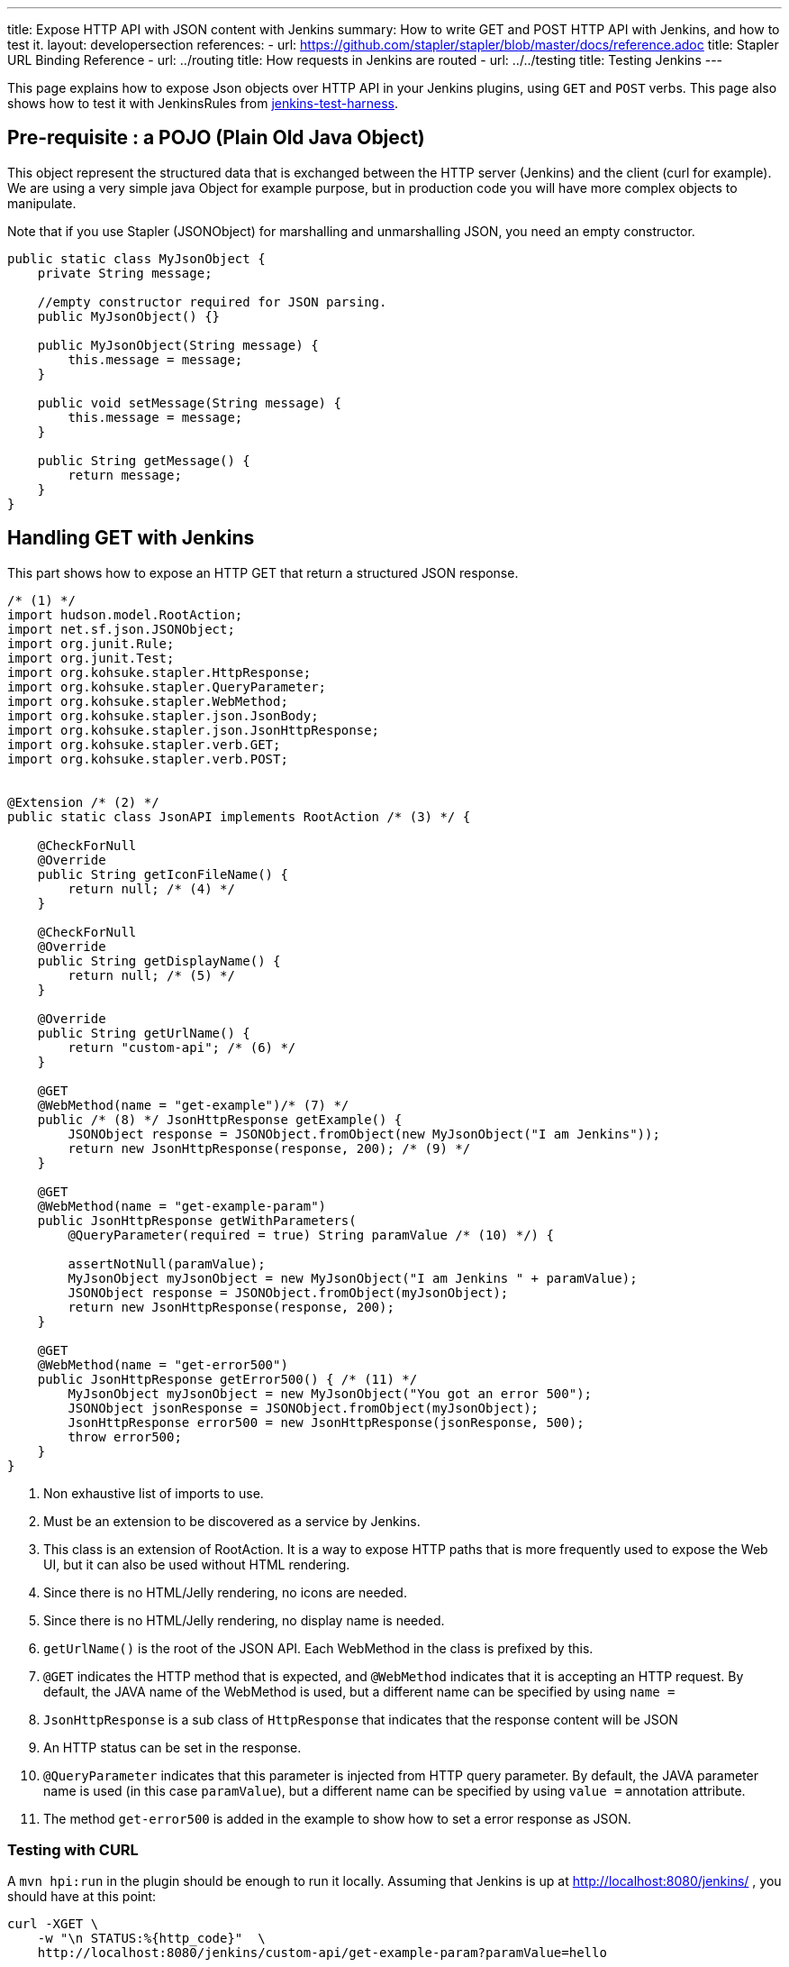 ---
title: Expose HTTP API with JSON content with Jenkins
summary: How to write GET and POST HTTP API with Jenkins, and how to test it.
layout: developersection
references:
- url: https://github.com/stapler/stapler/blob/master/docs/reference.adoc
  title: Stapler URL Binding Reference
- url: ../routing
  title: How requests in Jenkins are routed
- url: ../../testing
  title: Testing Jenkins
---

This page explains how to expose Json objects over HTTP API in your Jenkins plugins, using `GET` and `POST` verbs.
This page also shows how to test it with JenkinsRules from link:https://github.com/jenkinsci/jenkins-test-harness[jenkins-test-harness].

== Pre-requisite : a POJO (Plain Old Java Object)

This object represent the structured data that is exchanged between the HTTP server (Jenkins) and the client (curl for example).
We are using a very simple java Object for example purpose, but in production code you will have more complex objects to manipulate. 

Note that if you use Stapler (JSONObject) for marshalling and unmarshalling JSON, you need an empty constructor.

[source,java]
----
public static class MyJsonObject {
    private String message;

    //empty constructor required for JSON parsing.
    public MyJsonObject() {}

    public MyJsonObject(String message) {
        this.message = message;
    }

    public void setMessage(String message) {
        this.message = message;
    }

    public String getMessage() {
        return message;
    }
}
----

== Handling GET with Jenkins

This part shows how to expose an HTTP GET that return a structured JSON response.

[source,java]
----
/* (1) */
import hudson.model.RootAction;
import net.sf.json.JSONObject;
import org.junit.Rule;
import org.junit.Test;
import org.kohsuke.stapler.HttpResponse;
import org.kohsuke.stapler.QueryParameter;
import org.kohsuke.stapler.WebMethod;
import org.kohsuke.stapler.json.JsonBody;
import org.kohsuke.stapler.json.JsonHttpResponse;
import org.kohsuke.stapler.verb.GET;
import org.kohsuke.stapler.verb.POST;


@Extension /* (2) */
public static class JsonAPI implements RootAction /* (3) */ {

    @CheckForNull
    @Override
    public String getIconFileName() {
        return null; /* (4) */
    }

    @CheckForNull
    @Override
    public String getDisplayName() {
        return null; /* (5) */
    }

    @Override
    public String getUrlName() {
        return "custom-api"; /* (6) */
    }

    @GET
    @WebMethod(name = "get-example")/* (7) */
    public /* (8) */ JsonHttpResponse getExample() {
        JSONObject response = JSONObject.fromObject(new MyJsonObject("I am Jenkins"));
        return new JsonHttpResponse(response, 200); /* (9) */
    }

    @GET
    @WebMethod(name = "get-example-param")
    public JsonHttpResponse getWithParameters(
        @QueryParameter(required = true) String paramValue /* (10) */) {

        assertNotNull(paramValue);
        MyJsonObject myJsonObject = new MyJsonObject("I am Jenkins " + paramValue);
        JSONObject response = JSONObject.fromObject(myJsonObject);
        return new JsonHttpResponse(response, 200);
    }

    @GET
    @WebMethod(name = "get-error500")
    public JsonHttpResponse getError500() { /* (11) */
        MyJsonObject myJsonObject = new MyJsonObject("You got an error 500");
        JSONObject jsonResponse = JSONObject.fromObject(myJsonObject);
        JsonHttpResponse error500 = new JsonHttpResponse(jsonResponse, 500);
        throw error500;
    }
}
----

1. Non exhaustive list of imports to use.
2. Must be an extension to be discovered as a service by Jenkins.
3. This class is an extension of RootAction.  It is a way to expose HTTP paths that is more frequently used to expose the Web UI, but it can also be used without HTML rendering.
4. Since there is no HTML/Jelly rendering, no icons are needed.
5. Since there is no HTML/Jelly rendering, no display name is needed.
6. `getUrlName()` is the root of the JSON API.  Each WebMethod in the class is prefixed by this.
7. `@GET` indicates the HTTP method that is expected, and `@WebMethod` indicates that it is accepting an HTTP request. By default, the JAVA name of the WebMethod is used, but a different name can be specified by using `name =`
8. `JsonHttpResponse` is a sub class of `HttpResponse` that indicates that the response content will be JSON
9. An HTTP status can be set in the response.
10. `@QueryParameter` indicates that this parameter is injected from HTTP query parameter. By default, the JAVA parameter name is used (in this case `paramValue`), but a different name can be specified by using `value =` annotation attribute.
11. The method `get-error500` is added in the example to show how to set a error response as JSON.


=== Testing with CURL

A `mvn hpi:run` in the plugin should be enough to run it locally.  Assuming that Jenkins is up at http://localhost:8080/jenkins/ , you should have at this point:

[source,bash]
----
curl -XGET \
    -w "\n STATUS:%{http_code}"  \
    http://localhost:8080/jenkins/custom-api/get-example-param?paramValue=hello

{"message":"I am Jenkins hello"}
 STATUS:200
----

=== Example of test with JenkinsRule

[source,java]
----
public class JsonAPITest {

    @Rule
    public JenkinsRule j = new JenkinsRule();

    private static String GET_API_URL = "custom-api/get-example-param?paramValue=hello";

    @Test
    public void testGetJSON() throws Exception {

        JenkinsRule.WebClient webClient = j.createWebClient();

        // Testing a simple GET that should answer 200 OK and a JSON
        JenkinsRule.JSONWebResponse response = webClient.getJSON(GET_API_URL);
        assertTrue(response.getContentAsString().contains("I am JenkinsRule hello"));
        assertEquals(response.getStatusCode(), 200);
    }

    @Test
    public void testAdvancedGetJSON() throws Exception {
        //Given a Jenkins setup with a user "admin"
        MockAuthorizationStrategy auth = new MockAuthorizationStrategy()
            .grant(Jenkins.ADMINISTER).everywhere().to("admin");

        j.jenkins.setSecurityRealm(j.createDummySecurityRealm());
        j.jenkins.setAuthorizationStrategy(auth);

        //We need to setup the WebClient, we use it to call the HTTP API
        JenkinsRule.WebClient webClient = j.createWebClient();

        //By default if the status code is not ok, WebClient throw an exception
        //Since we want to assert the error status code, we need to set to false.
        webClient.setThrowExceptionOnFailingStatusCode(false);

        // - simple call without authentication should be forbidden
        response = webClient.getJSON(GET_API_URL);
        assertEquals(response.getStatusCode(), 403);

        // - same call but authenticated using withBasicApiToken() should be fine
        response = webClient.withBasicApiToken("admin").getJSON(GET_API_URL);
        assertEquals(response.getStatusCode(), 200);
    }

----

== Handling POST with Jenkins

This section shows how to expose an HTTP endpoint that takes a structured JSON Object as input, and do a response with a JSON structured Object.
For this example the same Object is used as input and output, but you can also use different JSON structure for the response.

Starting from the class `JsonAPI` provided for GET example, add:

[source,java]
----
@POST
@WebMethod(name = "create")
public JsonHttpResponse create(@JsonBody MyJsonObject body) {
    //Do any logic required for creation
    //For the example purpose we just uppercase the message parsed from the request.
    JSONObject response = new JSONObject();
    response.put("message", body.message.toUpperCase());
    return new JsonHttpResponse(response, 200);
}
----

=== Testing with CURL

A `mvn hpi:run` in the plugin should be enough to run it locally.
Assuming that Jenkins is up at http://localhost:8080/jenkins/ , you should have at this point:

Write a file `my.json` containing the JSON body:
[source,bash]
----
{"message":"A nice message to send"}
----

Then if you need a user and a token:

* go on Jenkins UI
* login as a user, for example 'myuser'
* on the top right click on user name
* go on configure (for this user)
* in the section "API Token" create a new token.

For additional documentation on token, please visit:

* link:../../../book/system-administration/authenticating-scripted-clients[Authenticating scripted clients]
* link:../../../book/security/csrf-protection[CSRF Protection]

And then send the POST request:
[source,bash]
----
curl -XPOST \
    -H "Content-Type: application/json" \
    --user myuser:xxxxxxxxxxxxxxxxxxxxxxxxxxxxxxxxxx \
    http://localhost:40393/jenkins/testing-cli/create \
    --data "@/my.json" \

{"message":"A nice message to send"}
 STATUS:200
----

=== Example of test with JenkinsRule

Starting from the class `JsonAPITest` provided for the GET example, add:

[source,java]
----
@Test
public void testPostJSON() throws Exception {

    //Given a Jenkins setup with a user "admin"
    MockAuthorizationStrategy auth = new MockAuthorizationStrategy()
            .grant(Jenkins.ADMINISTER).everywhere().to("admin");

    j.jenkins.setSecurityRealm(j.createDummySecurityRealm());
    j.jenkins.setAuthorizationStrategy(auth);

    //We need to setup the WebClient, we use it to call the HTTP API
    JenkinsRule.WebClient webClient = j.createWebClient();

    // Testing an authenticated POST that should answer 200 OK and return same json
    MyJsonObject objectToSend = new MyJsonObject("Jenkins is the way !");
    JenkinsRule.JSONWebResponse response = webClient
                    .withBasicApiToken("admin")
                    .postJSON( "testing-cli/create", JSONObject.fromObject(objectToSend));

    //because API is returning the same object, we assert the input message.
    assertTrue(response.getContentAsString().contains("Jenkins is the way !")); 
    assertEquals(response.getStatusCode(), 200);
}
----

== Some additional information

For people that are familiar with REST/JSON concept you may want to use other HTTP verbs, it should work, but since generally in Jenkins only `GET` and `POST` are used this page only shows example for this 2 verbs.

You may also want to use several HTTP status code, following HTTP convention like `201` for created, it will also work, and the example above are returning explicit `200` status to show how to manage the HTTP status that is return.
Some status are managed by Jenkins Core and may be return automatically, like `403` when the user in the request does not have the required permission or is anonymous, or `404` when the HTTP API is not found.

If you are not familiar with Jenkins architecture, you can have a look to link:../../architecture/model[High level view of Jenkins application] and at link:../../architecture[Architecture]

For more advanced reading on the HTTP layer of Jenkins, it's managed by link:https://github.com/jenkinsci/stapler[Stapler].